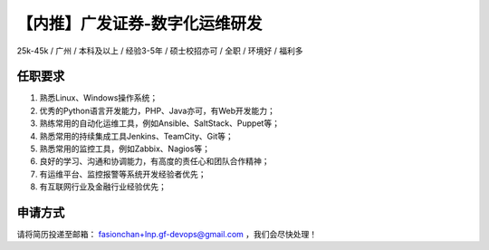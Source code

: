 .. 【内推
    FileName:   gf-devops.rst
    Author:     Fasion Chan
    Created:    2019-01-23 10:38:41
    @contact:   fasionchan@gmail.com
    @version:   $Id$

    Description:

    Changelog:

.. meta::
    :description lang=zh:
    :keywords: 内推, 广发证券, devops, 运维研发, Linux, Python, Go, 面试

===============================
【内推】广发证券-数字化运维研发
===============================

25k-45k / 广州 / 本科及以上 / 经验3-5年 / 硕士校招亦可 / 全职 / 环境好 / 福利多

任职要求
========

#. 熟悉Linux、Windows操作系统；
#. 优秀的Python语言开发能力，PHP、Java亦可，有Web开发能力；
#. 熟练常用的自动化运维工具，例如Ansible、SaltStack、Puppet等；
#. 熟悉常用的持续集成工具Jenkins、TeamCity、Git等；
#. 熟悉常用的监控工具，例如Zabbix、Nagios等；
#. 良好的学习、沟通和协调能力，有高度的责任心和团队合作精神；
#. 有运维平台、监控报警等系统开发经验者优先；
#. 有互联网行业及金融行业经验优先；

申请方式
========

请将简历投递至邮箱：
`fasionchan+lnp.gf-devops@gmail.com <mailto:fasionchan+lnp.gf-devops@gmail.com>`_
，我们会尽快处理！

.. comments
    comment something out below

